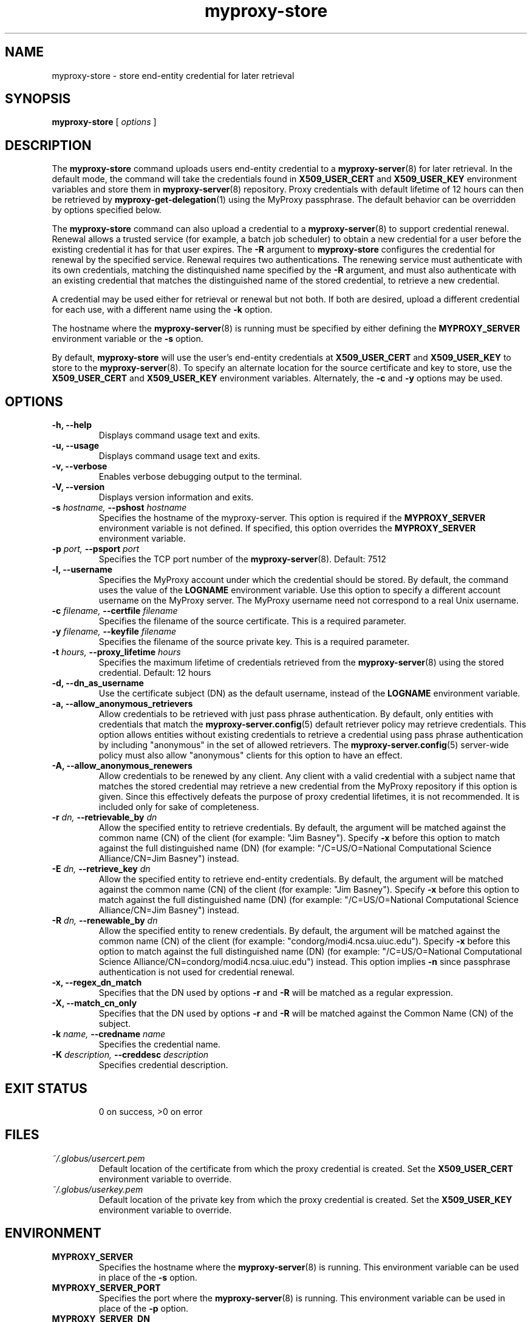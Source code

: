 .TH myproxy-store 1 "2004-10-28" "NCSA" "MyProxy"
.SH NAME
myproxy-store \- store end-entity credential for later retrieval
.SH SYNOPSIS
.B myproxy-store 
[
.I options
]
.SH DESCRIPTION
The
.B myproxy-store
command uploads users end-entity credential to a
.BR myproxy-server (8)
for later retrieval.
In the default mode, 
the command will take the credentials found in
.B X509_USER_CERT
and
.B X509_USER_KEY
environment variables and store them in
.BR myproxy-server (8)
repository.  Proxy credentials with default lifetime of 12 hours can then be
retrieved by 
.BR myproxy-get-delegation (1)
using the MyProxy passphrase.
The default behavior can be overridden by options specified below.
.PP
The
.B myproxy-store
command can also upload a credential to a
.BR myproxy-server (8)
to support credential renewal.
Renewal allows a trusted service (for example, a batch job scheduler)
to obtain a new credential for a user
before the existing credential it has for that user expires.
The 
.B -R
argument to 
.B myproxy-store
configures the credential for renewal by the specified service.
Renewal requires two authentications.
The renewing service must authenticate with its own credentials, matching
the distinquished name specified by the 
.B -R
argument, and must also authenticate with an existing credential that
matches the distinguished name of the stored credential, to retrieve a
new credential.
.PP
A credential may be used either for retrieval or renewal but not both.
If both are desired, upload a different credential for each use, with
a different name using the 
.B -k
option.
.PP
The hostname where the 
.BR myproxy-server (8)
is running must be specified by either defining the 
.B MYPROXY_SERVER
environment variable or the
.B -s
option.
.PP
By default, 
.B myproxy-store
will use the user's end-entity credentials
at
.B X509_USER_CERT
and
.B X509_USER_KEY
to store to the 
.BR myproxy-server (8).
To specify an alternate location for the source certificate and key
to store, use the
.B X509_USER_CERT
and
.B X509_USER_KEY
environment variables. Alternately, the
.B -c
and
.B -y
options may be used. 
.SH OPTIONS
.TP
.B -h, --help
Displays command usage text and exits.
.TP
.B -u, --usage
Displays command usage text and exits.
.TP
.B -v, --verbose
Enables verbose debugging output to the terminal.
.TP
.B -V, --version
Displays version information and exits.
.TP
.BI -s " hostname, " --pshost " hostname"
Specifies the hostname of the myproxy-server.  This option is required
if the
.B MYPROXY_SERVER
environment variable is not defined.  If specified, this option
overrides the
.B MYPROXY_SERVER
environment variable.
.TP
.BI -p " port, " --psport " port"
Specifies the TCP port number of the
.BR myproxy-server (8).
Default: 7512
.TP
.B -l, --username
Specifies the MyProxy account under which the credential should be
stored.  By default, the command uses the value of the
.B LOGNAME
environment variable.
Use this option to specify a different account username on the MyProxy
server.
The MyProxy username need not correspond to a real Unix username.
.TP
.BI -c " filename, " --certfile " filename"
Specifies  the  filename  of  the source certificate.  This is a
required parameter.
.TP
.BI -y " filename, " --keyfile " filename"
Specifies the filename of the source private  key.   This  is  a
required parameter.
.TP
.BI -t " hours, " --proxy_lifetime " hours"
Specifies the maximum lifetime of credentials retrieved from the
.BR myproxy-server (8)
using the stored credential.  Default: 12 hours
.TP
.B -d, --dn_as_username
Use the certificate subject (DN) as the default username, instead
of the 
.B LOGNAME 
environment variable.
.TP
.B -a, --allow_anonymous_retrievers
Allow credentials to be retrieved with just pass phrase authentication.
By default, only entities with credentials that match the
.BR myproxy-server.config (5)
default retriever policy may retrieve credentials.
This option allows entities without existing credentials to retrieve a
credential using pass phrase authentication by including "anonymous"
in the set of allowed retrievers.  The
.BR myproxy-server.config (5)
server-wide policy must also allow "anonymous" clients for this option
to have an effect.
.TP
.B -A, --allow_anonymous_renewers
Allow credentials to be renewed by any client.
Any client with a valid credential with a subject name that matches
the stored credential may retrieve a new credential from the MyProxy
repository if this option is given.
Since this effectively defeats the purpose of proxy credential
lifetimes, it is not recommended.  It is included only for sake of
completeness.
.TP
.BI -r " dn, " --retrievable_by " dn"
Allow the specified entity to retrieve credentials.  By default, the
argument will be matched against the common name (CN) of the client
(for example: "Jim Basney").  Specify
.B -x 
before this option to match against the full distinguished name (DN)
(for example: "/C=US/O=National Computational Science Alliance/CN=Jim
Basney") instead.
.TP
.BI -E " dn, " --retrieve_key " dn"
Allow the specified entity to retrieve end-entity credentials.  By 
default, the argument will be matched against the common name (CN) 
of the client (for example: "Jim Basney").  Specify
.B -x 
before this option to match against the full distinguished name (DN)
(for example: "/C=US/O=National Computational Science Alliance/CN=Jim
Basney") instead.
.TP
.BI -R " dn, " --renewable_by " dn"
Allow the specified entity to renew credentials.
By default, the
argument will be matched against the common name (CN) of the client
(for example: "condorg/modi4.ncsa.uiuc.edu").  Specify
.B -x 
before this option to match against the full distinguished name (DN)
(for example: "/C=US/O=National Computational Science Alliance/CN=condorg/modi4.ncsa.uiuc.edu") instead.
This option implies 
.B -n
since passphrase authentication is not used for credential renewal.
.TP
.B -x, --regex_dn_match
Specifies that the DN used by options 
.B -r
and 
.B -R
will be matched as a regular expression.
.TP
.B -X, --match_cn_only
Specifies that the DN used by options 
.B -r 
and 
.B -R 
will be matched against the Common Name (CN) of the subject.
.TP
.BI -k " name, " --credname " name"
Specifies the credential name.
.TP
.BI -K " description, " --creddesc " description"
Specifies credential description.
.TP
.SH "EXIT STATUS"
0 on success, >0 on error
.SH FILES
.TP
.I ~/.globus/usercert.pem
Default location of the certificate from which the proxy
credential is created.  Set the
.B X509_USER_CERT
environment variable to override.
.TP
.I ~/.globus/userkey.pem
Default location of the private key from which the proxy credential is
created.  Set the
.B X509_USER_KEY
environment variable to override.
.SH ENVIRONMENT
.TP
.B MYPROXY_SERVER
Specifies the hostname where the
.BR myproxy-server (8)
is running.  This environment variable can be used in place of the 
.B -s
option.
.TP
.B MYPROXY_SERVER_PORT
Specifies the port where the
.BR myproxy-server (8)
is running.  This environment variable can be used in place of the 
.B -p
option.
.TP
.B MYPROXY_SERVER_DN
Specifies the distinguished name (DN) of the 
.BR myproxy-server (8).
All MyProxy client programs authenticate the server's identity.
By default, MyProxy servers run with host credentials, so the MyProxy
client programs expect the server to have a distinguished name of the
form "host/<fqhn>" or "myproxy/<fqhn>"
(where <fqhn> is the fully-qualified hostname of
the server).  If the server is running with some other DN, you can set
this environment variable to tell the MyProxy clients to accept the
alternative DN.
.TP
.B X509_USER_CERT
Specifies a non-standard location for the certificate from which the
proxy credential is created.
The location may be the path to an end-entity certificate
(ex. 
.IR ~/.globus/usercert.pem ) 
or a proxy (ex. 
.IR /tmp/x509up_u<uid> ).
.TP
.B X509_USER_KEY
Specifies a non-standard location for the private key from which the
proxy credential is created.
The location may be the path to an end-entity certificate
(ex. 
.IR ~/.globus/usercert.pem ) 
or a proxy (ex. 
.IR /tmp/x509up_u<uid> ).
.SH AUTHORS
Jim Basney,
Shiva Shankar Chetan,
Jarek Gawor,
Daniel Kouril,
Zhenmin Li,
Jason Novotny,
Miroslav Ruda,
Benjamin Temko,
and Von Welch
.SH "SEE ALSO"
.BR myproxy-change-pass-phrase (1),
.BR myproxy-destroy (1),
.BR myproxy-get-delegation (1),
.BR myproxy-info (1),
.BR myproxy-server.config (5),
.BR myproxy-admin-adduser (8),
.BR myproxy-admin-change-pass (8),
.BR myproxy-admin-load-credential (8),
.BR myproxy-admin-query (8),
.BR myproxy-server (8)
.BR myproxy-retrieve (1)
